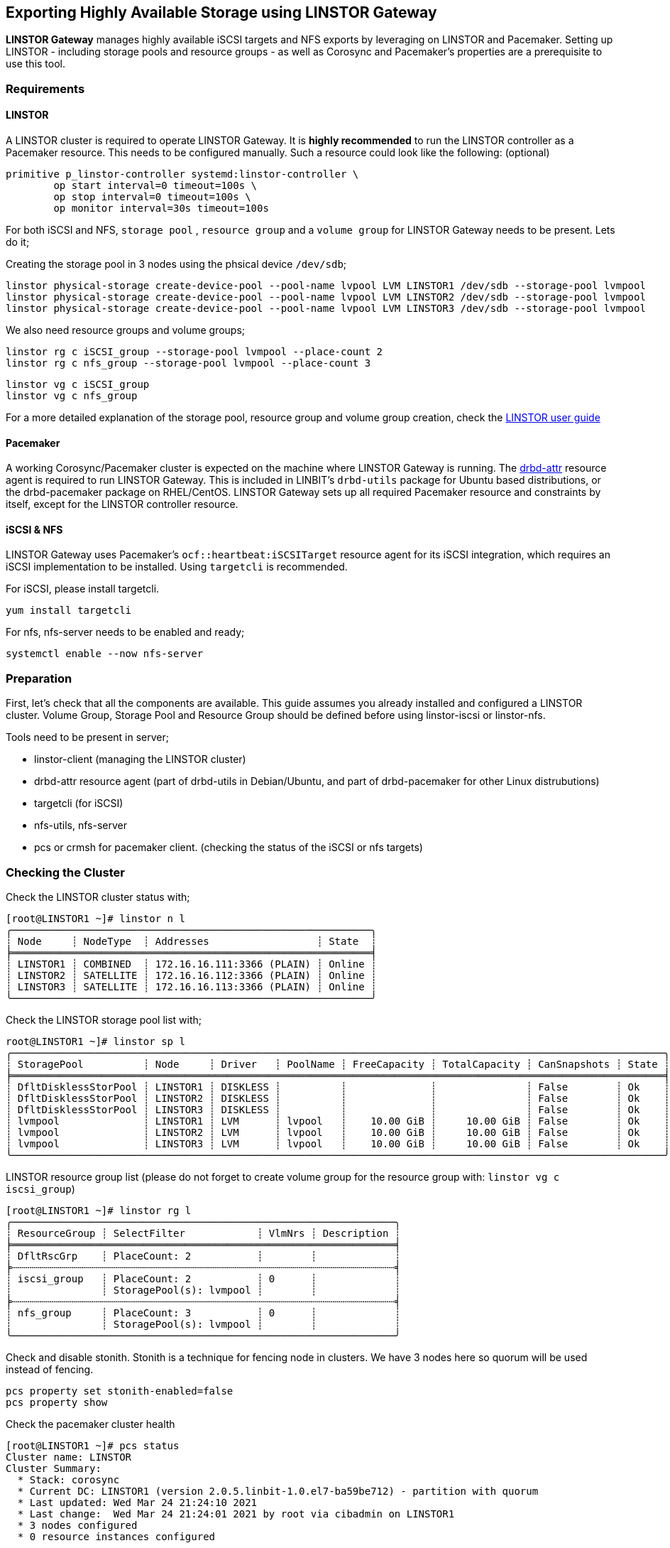 [[ch-linstor-gateway]]
== Exporting Highly Available Storage using LINSTOR Gateway

*LINSTOR Gateway* manages highly available iSCSI targets and NFS exports by leveraging on LINSTOR and
Pacemaker. Setting up LINSTOR - including storage pools and resource groups - as well as Corosync and
Pacemaker's properties are a prerequisite to use this tool.

[[s-linstor-gateway-requirements]]
=== Requirements

==== LINSTOR

A LINSTOR cluster is required to operate LINSTOR Gateway. It is *highly recommended* to run the LINSTOR
controller as a Pacemaker resource. This needs to be configured manually. Such a resource could look like the
following: (optional)

-----------------
primitive p_linstor-controller systemd:linstor-controller \
        op start interval=0 timeout=100s \
        op stop interval=0 timeout=100s \
        op monitor interval=30s timeout=100s
-----------------

For both iSCSI and NFS, `storage pool` , `resource group` and a `volume group` for LINSTOR Gateway needs to be
present. Lets do it;

Creating the storage pool in 3 nodes using the phsical device `/dev/sdb`;

-----------------
linstor physical-storage create-device-pool --pool-name lvpool LVM LINSTOR1 /dev/sdb --storage-pool lvmpool
linstor physical-storage create-device-pool --pool-name lvpool LVM LINSTOR2 /dev/sdb --storage-pool lvmpool
linstor physical-storage create-device-pool --pool-name lvpool LVM LINSTOR3 /dev/sdb --storage-pool lvmpool
-----------------

We also need resource groups and volume groups;

-----------------
linstor rg c iSCSI_group --storage-pool lvmpool --place-count 2
linstor rg c nfs_group --storage-pool lvmpool --place-count 3
-----------------

-----------------
linstor vg c iSCSI_group
linstor vg c nfs_group
-----------------

For a more detailed explanation of the storage pool, resource group and volume group creation, check the
https://linbit.com/drbd-user-guide/LINSTOR-guide-1_0-en/#s-storage_pools[LINSTOR user guide]

==== Pacemaker

A working Corosync/Pacemaker cluster is expected on the machine where LINSTOR Gateway is running.
The https://github.com/LINBIT/drbd-utils/blob/master/scripts/drbd-attr[drbd-attr] resource agent is required
to run LINSTOR Gateway. This is included in LINBIT's `drbd-utils` package for Ubuntu based distributions, or
the drbd-pacemaker package on RHEL/CentOS.  LINSTOR Gateway sets up all required Pacemaker resource and
constraints by itself, except for the LINSTOR controller resource.

==== iSCSI & NFS

LINSTOR Gateway uses Pacemaker's `ocf::heartbeat:iSCSITarget` resource agent for its iSCSI integration, which
requires an iSCSI implementation to be installed. Using `targetcli` is recommended.

For iSCSI, please install targetcli.

-----------------
yum install targetcli
-----------------

For nfs, nfs-server needs to be enabled and ready;

-----------------
systemctl enable --now nfs-server
-----------------

[[s-linstor-gateway-preparation]]
=== Preparation
First, let's check that all the components are available. This guide assumes you already installed and
configured a LINSTOR cluster. Volume Group, Storage Pool and Resource Group should be defined before using
linstor-iscsi or linstor-nfs.

Tools need to be present in server;

* linstor-client (managing the LINSTOR cluster)
* drbd-attr resource agent (part of drbd-utils in Debian/Ubuntu, and part of drbd-pacemaker for other
  Linux distrubutions)
* targetcli (for iSCSI)
* nfs-utils, nfs-server
* pcs or crmsh for pacemaker client. (checking the status of the iSCSI or nfs targets)

[[s-linstor-gateway-checking]]
=== Checking the Cluster

Check the LINSTOR cluster status with;

-----------------
[root@LINSTOR1 ~]# linstor n l
╭────────────────────────────────────────────────────────────╮
┊ Node     ┊ NodeType  ┊ Addresses                  ┊ State  ┊
╞════════════════════════════════════════════════════════════╡
┊ LINSTOR1 ┊ COMBINED  ┊ 172.16.16.111:3366 (PLAIN) ┊ Online ┊
┊ LINSTOR2 ┊ SATELLITE ┊ 172.16.16.112:3366 (PLAIN) ┊ Online ┊
┊ LINSTOR3 ┊ SATELLITE ┊ 172.16.16.113:3366 (PLAIN) ┊ Online ┊
╰────────────────────────────────────────────────────────────╯
-----------------
Check the LINSTOR storage pool list with;

-----------------
root@LINSTOR1 ~]# linstor sp l
╭─────────────────────────────────────────────────────────────────────────────────────────────────────────────╮
┊ StoragePool          ┊ Node     ┊ Driver   ┊ PoolName ┊ FreeCapacity ┊ TotalCapacity ┊ CanSnapshots ┊ State ┊
╞═════════════════════════════════════════════════════════════════════════════════════════════════════════════╡
┊ DfltDisklessStorPool ┊ LINSTOR1 ┊ DISKLESS ┊          ┊              ┊               ┊ False        ┊ Ok    ┊
┊ DfltDisklessStorPool ┊ LINSTOR2 ┊ DISKLESS ┊          ┊              ┊               ┊ False        ┊ Ok    ┊
┊ DfltDisklessStorPool ┊ LINSTOR3 ┊ DISKLESS ┊          ┊              ┊               ┊ False        ┊ Ok    ┊
┊ lvmpool              ┊ LINSTOR1 ┊ LVM      ┊ lvpool   ┊    10.00 GiB ┊     10.00 GiB ┊ False        ┊ Ok    ┊
┊ lvmpool              ┊ LINSTOR2 ┊ LVM      ┊ lvpool   ┊    10.00 GiB ┊     10.00 GiB ┊ False        ┊ Ok    ┊
┊ lvmpool              ┊ LINSTOR3 ┊ LVM      ┊ lvpool   ┊    10.00 GiB ┊     10.00 GiB ┊ False        ┊ Ok    ┊
╰─────────────────────────────────────────────────────────────────────────────────────────────────────────────╯
-----------------

LINSTOR resource group list (please do not forget to create volume group for the resource group with:
`linstor vg c iscsi_group`)

-----------------
[root@LINSTOR1 ~]# linstor rg l
╭────────────────────────────────────────────────────────────────╮
┊ ResourceGroup ┊ SelectFilter            ┊ VlmNrs ┊ Description ┊
╞════════════════════════════════════════════════════════════════╡
┊ DfltRscGrp    ┊ PlaceCount: 2           ┊        ┊             ┊
╞┄┄┄┄┄┄┄┄┄┄┄┄┄┄┄┄┄┄┄┄┄┄┄┄┄┄┄┄┄┄┄┄┄┄┄┄┄┄┄┄┄┄┄┄┄┄┄┄┄┄┄┄┄┄┄┄┄┄┄┄┄┄┄┄╡
┊ iscsi_group   ┊ PlaceCount: 2           ┊ 0      ┊             ┊
┊               ┊ StoragePool(s): lvmpool ┊        ┊             ┊
╞┄┄┄┄┄┄┄┄┄┄┄┄┄┄┄┄┄┄┄┄┄┄┄┄┄┄┄┄┄┄┄┄┄┄┄┄┄┄┄┄┄┄┄┄┄┄┄┄┄┄┄┄┄┄┄┄┄┄┄┄┄┄┄┄╡
┊ nfs_group     ┊ PlaceCount: 3           ┊ 0      ┊             ┊
┊               ┊ StoragePool(s): lvmpool ┊        ┊             ┊
╰────────────────────────────────────────────────────────────────╯

-----------------

Check and disable stonith. Stonith is a technique for fencing node in clusters. We have 3 nodes here so quorum
will be used instead of fencing.

-----------------
pcs property set stonith-enabled=false
pcs property show
-----------------

Check the pacemaker cluster health

-----------------
[root@LINSTOR1 ~]# pcs status
Cluster name: LINSTOR
Cluster Summary:
  * Stack: corosync
  * Current DC: LINSTOR1 (version 2.0.5.linbit-1.0.el7-ba59be712) - partition with quorum
  * Last updated: Wed Mar 24 21:24:10 2021
  * Last change:  Wed Mar 24 21:24:01 2021 by root via cibadmin on LINSTOR1
  * 3 nodes configured
  * 0 resource instances configured

Node List:
  * Online: [ LINSTOR1 LINSTOR2 LINSTOR3 ]

Full List of Resources:
  * No resources

Daemon Status:
  corosync: active/enabled
  pacemaker: active/enabled
  pcsd: active/enabled
-----------------

[[s-linstor-gateway-setup-iscsi]]
=== Setting up iSCSI target


Now, everything looks good, let's start creating our first iSCSI lun. linstor-iscsi tool will be used for all
iSCSI related actions. Please check "linstor-iscsi help" for detailed usage. At first it creates a new
resource within the LINSTOR system under the specified name and using the specified resource group. After that
it creates resource primitives in the Pacemaker cluster including all necessary order and location
constraints. The Pacemaker primitives are prefixed with `p_`, contain the resource name and a resource type
postfix.

------------------------
linstor-iscsi create --iqn=iqn.2021-04.com.linbit:lun4 --ip=172.16.16.101/24 --username=foo --lun=4 --password=bar --resource-group=iSCSI_group --size=1G
------------------------

This command will create a 1G iSCSI disk with the provided username and password in the resource group defined
`iSCSI_group` DRBD and pacemaker resources will be automatically created by linstor-iscsi. You can check the
pacemaker resources with "pcs status" command.

------------------------
[root@LINSTOR1 ~]# linstor-iscsi list
+-----------------------------+-----+---------------+-----------+--------------+---------+
|             IQN             | LUN | Pacemaker LUN | Pacemaker | Pacemaker IP | LINSTOR |
+-----------------------------+-----+---------------+-----------+--------------+---------+
| iqn.2020-06.com.linbit:lun4 |   4 |       ✓       |     ✓     |      ✓       |    ✓    |
+-----------------------------+-----+---------------+-----------+--------------+---------+
------------------------

[[s-linstor-gateway-delete-iscsi]]
=== Deleting iSCSI target

The following command will delete the iSCSI target from pacemaker as well as the LINSTOR cluster;

------------------------
linstor-iscsi delete -i iqn.2021-04.com.linbit:lun4 -l 4
------------------------

[[s-linstor-gateway-setup-nfs]]
=== Setting up NFS export

Before creating the nfs exports you need to tell LINSTOR that filesystem will be used for NFS exports will be
EXT4. in order to do that, we'll apply a property to the resource group of NFS resources simply by typing;

------------------------
linstor rg set-property nfs_group FileSystem/Type ext4
------------------------

The following command will create a NFS export in the cluster. At first it creates a new resource within the
LINSTOR system under the specified name and using the specified resource group. After that it creates resource
primitives in the Pacemaker cluster including all necessary order and location constraints. The Pacemaker
primites are prefixed with p_, contain the resource name and a resource type postfix.

------------------------
linstor-nfs create --resource=nfstest --service-ip=172.16.16.102/32 --allowed-ips=172.16.16.0/24 --resource-group=nfs_group --size=1G
------------------------

You can simply list the nfs exports with the command below;

------------------------
[root@LINSTOR1 ~]# LINSTOR-nfs list
+---------------+------------------+-----------------------+------------+------------+
| Resource name | LINSTOR resource | Filesystem mountpoint | NFS export | Service IP |
+---------------+------------------+-----------------------+------------+------------+
| nfstest       |        ✓         |           ✓           |     ✓      |     ✓      |
+---------------+------------------+-----------------------+------------+------------+
------------------------

[[s-linstor-gateway-delete-nfs]]
=== Deleting NFS Export

The following command will delete the nfs export from pacemaker as well as the LINSTOR cluster;

------------------------
[root@LINSTOR1 ~]# linstor-nfs delete -r nfstest
------------------------
